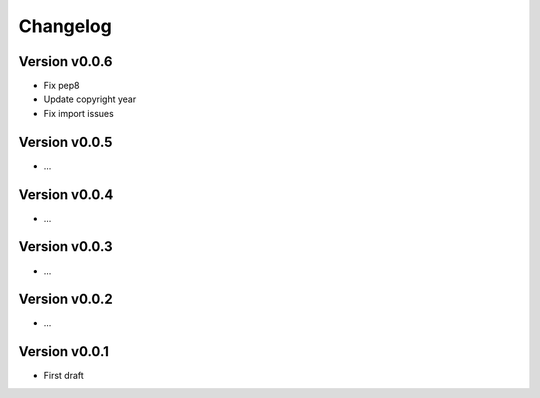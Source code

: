 =========
Changelog
=========

Version v0.0.6
==============

- Fix pep8
- Update copyright year
- Fix import issues

Version v0.0.5
==============

- ...

Version v0.0.4
==============

- ...

Version v0.0.3
==============

- ...

Version v0.0.2
==============

- ...

Version v0.0.1
==============

- First draft
